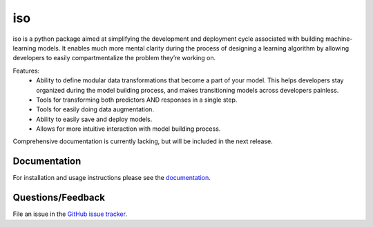 ========
iso
========

iso is a python package aimed at simplifying the development and deployment cycle associated with building machine-learning models. It enables much more mental clarity during the process of designing a learning algorithm by allowing developers to easily compartmentalize the problem they’re working on.

Features:
    * Ability to define modular data transformations that become a part of your model. This helps developers stay organized during the model building process, and makes transitioning models across developers painless.
    * Tools for transforming both predictors AND responses in a single step.
    * Tools for easily doing data augmentation.
    * Ability to easily save and deploy models.
    * Allows for more intuitive interaction with model building process.

Comprehensive documentation is currently lacking, but will be included in the next release.


Documentation
=============

For installation and usage instructions please see the `documentation <https://bprinty.github.io/iso>`_.


Questions/Feedback
==================

File an issue in the `GitHub issue tracker <https://github.com/bprinty/iso/issues>`_.


